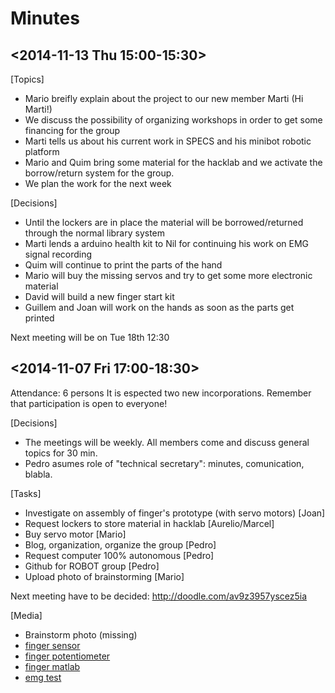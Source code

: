 * Minutes
** <2014-11-13 Thu 15:00-15:30>
[Topics]
- Mario breifly explain about the project to our new member Marti (Hi Marti!)
- We discuss the possibility of organizing workshops in order to get some financing for the group
- Marti tells us about his current work in SPECS and his minibot robotic platform
- Mario and Quim bring some material for the hacklab and we activate the borrow/return system for the group.
- We plan the work for the next week

[Decisions]
- Until the lockers are in place the material will be borrowed/returned through the normal library system
- Marti lends a arduino health kit to Nil for continuing his work on EMG signal recording
- Quim will continue to print the parts of the hand
- Mario will buy the missing servos and try to get some more electronic material
- David will build a new finger start kit
- Guillem and Joan will work on the hands as soon as the parts get printed

Next meeting will be on Tue 18th 12:30
** <2014-11-07 Fri 17:00-18:30>
Attendance: 6 persons
It is espected two new incorporations.
Remember that participation is open to everyone!

[Decisions]
- The meetings will be weekly. All members come and discuss general topics for 30 min.
- Pedro asumes role of "technical secretary": minutes, comunication, blabla.

[Tasks]
- Investigate on assembly of finger's prototype (with servo motors) [Joan]
- Request lockers to store material in hacklab [Aurelio/Marcel]
- Buy servo motor [Mario]
- Blog, organization, organize the group [Pedro]
- Request computer 100% autonomous [Pedro]
- Github for ROBOT group [Pedro]
- Upload photo of brainstorming [Mario]

Next meeting have to be decided:
http://doodle.com/av9z3957yscez5ia

[Media]
- Brainstorm photo (missing)
- [[https://docs.google.com/uc?id=0B6rX6PgzeBdyT1doUFdBZWVtaFE&export=download][finger sensor]]
- [[https://docs.google.com/uc?id=0B6rX6PgzeBdyT1doUFdBZWVtaFE&export=download][finger potentiometer]]
- [[https://docs.google.com/uc?id=0B6rX6PgzeBdyd0ppWWN6RXZlS0E&export=download][finger matlab]]
- [[https://docs.google.com/uc?id=0B6rX6PgzeBdydU9JbS05N3RRYTQ&export=download][emg test]]
